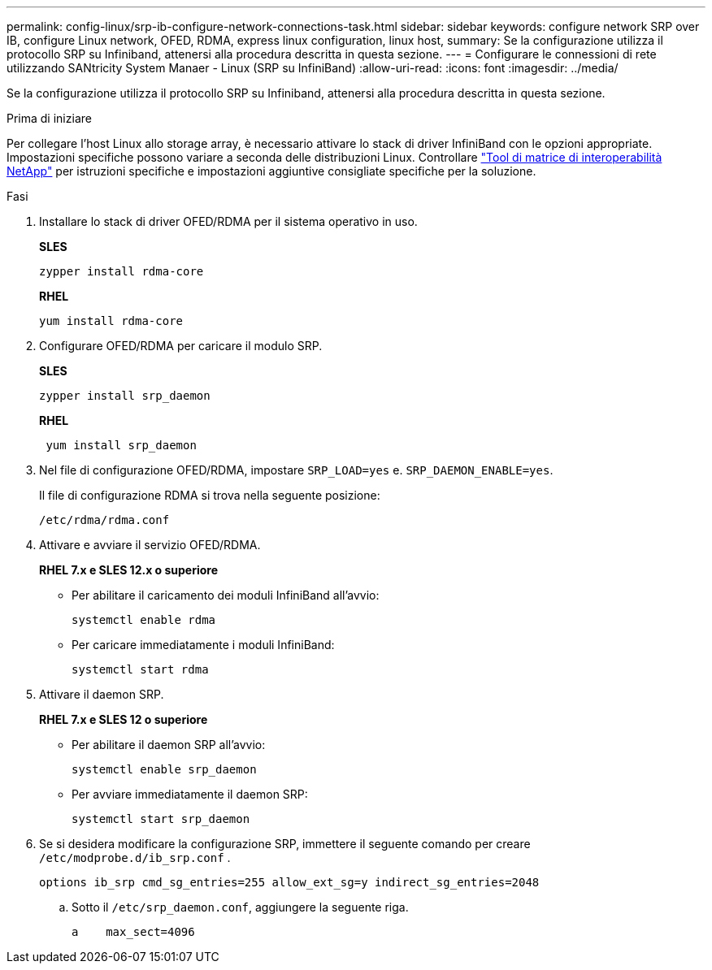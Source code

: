 ---
permalink: config-linux/srp-ib-configure-network-connections-task.html 
sidebar: sidebar 
keywords: configure network SRP over IB, configure Linux network, OFED, RDMA, express linux configuration, linux host, 
summary: Se la configurazione utilizza il protocollo SRP su Infiniband, attenersi alla procedura descritta in questa sezione. 
---
= Configurare le connessioni di rete utilizzando SANtricity System Manaer - Linux (SRP su InfiniBand)
:allow-uri-read: 
:icons: font
:imagesdir: ../media/


[role="lead"]
Se la configurazione utilizza il protocollo SRP su Infiniband, attenersi alla procedura descritta in questa sezione.

.Prima di iniziare
Per collegare l'host Linux allo storage array, è necessario attivare lo stack di driver InfiniBand con le opzioni appropriate. Impostazioni specifiche possono variare a seconda delle distribuzioni Linux. Controllare https://mysupport.netapp.com/matrix["Tool di matrice di interoperabilità NetApp"^] per istruzioni specifiche e impostazioni aggiuntive consigliate specifiche per la soluzione.

.Fasi
. Installare lo stack di driver OFED/RDMA per il sistema operativo in uso.
+
*SLES*

+
[listing]
----
zypper install rdma-core
----
+
*RHEL*

+
[listing]
----
yum install rdma-core
----
. Configurare OFED/RDMA per caricare il modulo SRP.
+
*SLES*

+
[listing]
----
zypper install srp_daemon
----
+
*RHEL*

+
[listing]
----
 yum install srp_daemon
----
. Nel file di configurazione OFED/RDMA, impostare `SRP_LOAD=yes` e. `SRP_DAEMON_ENABLE=yes`.
+
Il file di configurazione RDMA si trova nella seguente posizione:

+
[listing]
----
/etc/rdma/rdma.conf
----
. Attivare e avviare il servizio OFED/RDMA.
+
*RHEL 7.x e SLES 12.x o superiore*

+
** Per abilitare il caricamento dei moduli InfiniBand all'avvio:
+
[listing]
----
systemctl enable rdma
----
** Per caricare immediatamente i moduli InfiniBand:
+
[listing]
----
systemctl start rdma
----


. Attivare il daemon SRP.
+
*RHEL 7.x e SLES 12 o superiore*

+
** Per abilitare il daemon SRP all'avvio:
+
[listing]
----
systemctl enable srp_daemon
----
** Per avviare immediatamente il daemon SRP:
+
[listing]
----
systemctl start srp_daemon
----


. Se si desidera modificare la configurazione SRP, immettere il seguente comando per creare `/etc/modprobe.d/ib_srp.conf` .
+
[listing]
----
options ib_srp cmd_sg_entries=255 allow_ext_sg=y indirect_sg_entries=2048
----
+
.. Sotto il `/etc/srp_daemon.conf`, aggiungere la seguente riga.
+
[listing]
----
a    max_sect=4096
----



